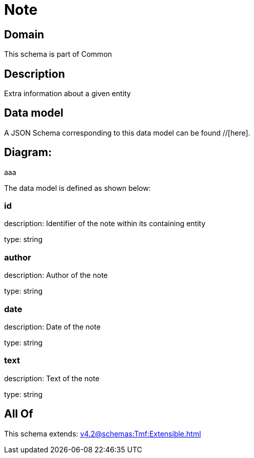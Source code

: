 = Note

[#domain]
== Domain

This schema is part of Common

[#description]
== Description
Extra information about a given entity


[#data_model]
== Data model

A JSON Schema corresponding to this data model can be found //[here].

== Diagram:
aaa

The data model is defined as shown below:


=== id
description: Identifier of the note within its containing entity

type: string


=== author
description: Author of the note

type: string


=== date
description: Date of the note

type: string


=== text
description: Text of the note

type: string


[#all_of]
== All Of

This schema extends: xref:v4.2@schemas:Tmf:Extensible.adoc[]
